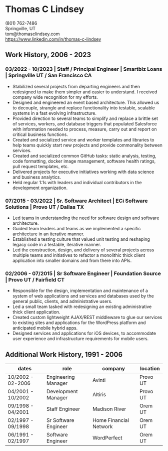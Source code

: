 # -*- mode: org -*-
#+OPTIONS: toc:nil
#+OPTIONS: num:nil
#+MACRO: NEWLINE @@latex:\\@@ @@html:<br>@@

* Thomas C Lindsey
(801) 762-7486{{{NEWLINE}}}
Springville, UT{{{NEWLINE}}}
tom@thomasclindsey.com{{{NEWLINE}}}
https://www.linkedin.com/in/thomas-c-lindsey

** Work History, 2006 - 2023

*** 03/2022 - 10/2023 | Staff / Principal Engineer | Smartbiz Loans | Springville UT / San Francisco CA

- Stabilized several projects from departing engineers and then redesigned to make them simpler and easier to understand. I received company wide recognition for my efforts.
- Designed and engineered an event based architecture. This allowed us to decouple, strangle and replace functionality into testable, scalable systems in a fast evolving infrastructure.
- Provided direction to several teams to simplify and replace a brittle set of services, workers, and database triggers that populated Salesforce with information needed to process, measure, carry out and report on critical business functions.
- Created and socialized service and worker templates and libraries to help teams quickly start new projects and provide commonality between services.
- Created and socialized common GitHub tasks: static analysis, testing, code formatting, docker image management, software health ratings, pull request templates, etc.
- Delivered projects for executive initiatives working with data science and business analytics.
- Held regular 1:1s with leaders and individual contributors in the development organization.

*** 07/2015 - 03/2022 | Sr. Software Architect | ECi Software Solutions | Provo UT / Dallas TX
- Led teams in understanding the need for software design and software architecture.
- Guided team leaders and teams as we implemented a specific architecture in an iterative manner.
- Established a testing culture that valued unit testing and reshaping legacy code in a testable, iterative manner.
- Led the construction, design, and delivery of several projects across multiple teams and initiatives to refactor a monolithic thick client application into smaller domains and from there into APIs.

*** 02/2006 - 07/2015 | Sr Software Engineer | Foundation Source | Provo UT / Fairfield CT
- Responsible for the design, implementation and maintenance of a system of web applications and services and databases used by the general public, clients, and administrative users.
- Led a small team tasked with redesigning an existing administrative thick client application.
- Created custom lightweight AJAX/REST middleware to glue our services to existing sites and applications for the WordPress platform and anticipated mobile hybrid apps.
- Designed services and applications for iOS devices, to accommodate user experience and infrastructure requirements for mobile users.

** Additional Work History, 1991 - 2006

| dates             | role                 | company                | location |
|-------------------+----------------------+------------------------+----------|
| 10/2002 - 02-2006 | Engineering Manager  | Avinti                 | Provo UT |
|-------------------+----------------------+------------------------+----------|
| 04/2001 - 10/2002 | Development Manager  | Altiris                | Provo UT |
|-------------------+----------------------+------------------------+----------|
| 09/1998 - 04/2001 | Staff Engineer       | Madison River          | Orem UT  |
|-------------------+----------------------+------------------------+----------|
| 02/1997 - 09/1998 | Sr Software Engineer | Home Financial Network | Orem UT  |
|-------------------+----------------------+------------------------+----------|
| 06/1991 - 02/1997 | Software Engineer    | WordPerfect            | Orem UT  |

